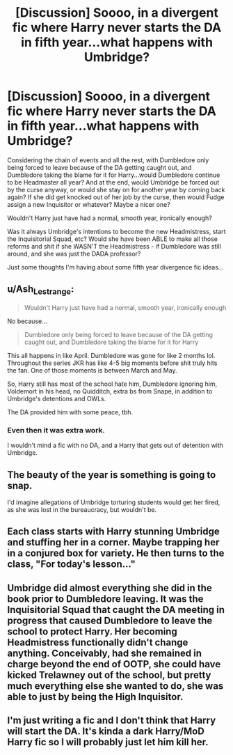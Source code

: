 #+TITLE: [Discussion] Soooo, in a divergent fic where Harry never starts the DA in fifth year...what happens with Umbridge?

* [Discussion] Soooo, in a divergent fic where Harry never starts the DA in fifth year...what happens with Umbridge?
:PROPERTIES:
:Author: Regular_Bus
:Score: 13
:DateUnix: 1565050167.0
:DateShort: 2019-Aug-06
:FlairText: Discussion
:END:
Considering the chain of events and all the rest, with Dumbledore only being forced to leave because of the DA getting caught out, and Dumbledore taking the blame for it for Harry...would Dumbledore continue to be Headmaster all year? And at the end, would Umbridge be forced out by the curse anyway, or would she stay on for another year by coming back again? If she did get knocked out of her job by the curse, then would Fudge assign a new Inquisitor or whatever? Maybe a nicer one?

Wouldn't Harry just have had a normal, smooth year, ironically enough?

Was it always Umbridge's intentions to become the new Headmistress, start the Inquisitorial Squad, etc? Would she have been ABLE to make all those reforms and shit if she WASN'T the Headmistress - if Dumbledore was still around, and she was just the DADA professor?

Just some thoughts I'm having about some fifth year divergence fic ideas...


** u/Ash_Lestrange:
#+begin_quote
  Wouldn't Harry just have had a normal, smooth year, ironically enough
#+end_quote

No because...

#+begin_quote
  Dumbledore only being forced to leave because of the DA getting caught out, and Dumbledore taking the blame for it for Harry
#+end_quote

This all happens in like April. Dumbledore was gone for like 2 months lol. Throughout the series JKR has like 4-5 big moments before shit truly hits the fan. One of those moments is between March and May.

So, Harry still has most of the school hate him, Dumbledore ignoring him, Voldemort in his head, no Quidditch, extra bs from Snape, in addition to Umbridge's detentions and OWLs.

The DA provided him with some peace, tbh.
:PROPERTIES:
:Author: Ash_Lestrange
:Score: 18
:DateUnix: 1565051508.0
:DateShort: 2019-Aug-06
:END:

*** Even then it was extra work.

I wouldn't mind a fic with no DA, and a Harry that gets out of detention with Umbridge.
:PROPERTIES:
:Score: 2
:DateUnix: 1565051794.0
:DateShort: 2019-Aug-06
:END:


** The beauty of the year is something is going to snap.

I'd imagine allegations of Umbridge torturing students would get her fired, as she was lost in the bureaucracy, but wouldn't be.
:PROPERTIES:
:Score: 9
:DateUnix: 1565050663.0
:DateShort: 2019-Aug-06
:END:


** Each class starts with Harry stunning Umbridge and stuffing her in a corner. Maybe trapping her in a conjured box for variety. He then turns to the class, "For today's lesson..."
:PROPERTIES:
:Author: streakermaximus
:Score: 7
:DateUnix: 1565054519.0
:DateShort: 2019-Aug-06
:END:


** Umbridge did almost everything she did in the book prior to Dumbledore leaving. It was the Inquisitorial Squad that caught the DA meeting in progress that caused Dumbledore to leave the school to protect Harry. Her becoming Headmistress functionally didn't change anything. Conceivably, had she remained in charge beyond the end of OOTP, she could have kicked Trelawney out of the school, but pretty much everything else she wanted to do, she was able to just by being the High Inquisitor.
:PROPERTIES:
:Author: kchristy7911
:Score: 4
:DateUnix: 1565054654.0
:DateShort: 2019-Aug-06
:END:


** I'm just writing a fic and I don't think that Harry will start the DA. It's kinda a dark Harry/MoD Harry fic so I will probably just let him kill her.
:PROPERTIES:
:Author: inside_a_mind
:Score: 1
:DateUnix: 1565199276.0
:DateShort: 2019-Aug-07
:END:
